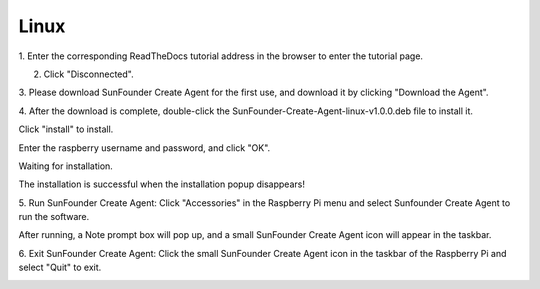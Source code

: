 Linux
===================================

1. Enter the corresponding ReadTheDocs tutorial address 
in the browser to enter the tutorial page.

.. image:: media/image18.png


2. Click \"Disconnected\".

.. image:: media/image19.png


3. Please download SunFounder Create Agent for the first use, 
and download it by clicking \"Download the Agent\".

.. image:: media/image20.png


4. After the download is complete, double-click the 
SunFounder-Create-Agent-linux-v1.0.0.deb file to install it.

.. image:: media/image21.png


Click \"install\" to install.

.. image:: media/image22.png


Enter the raspberry username and password, and click \"OK\".

.. image:: media/image23.png
    :align: center

Waiting for installation.

.. image:: media/image24.png
    :align: center

The installation is successful when the installation popup disappears!

5. Run SunFounder Create Agent: Click \"Accessories\" in the Raspberry Pi menu and select Sunfounder
Create Agent to run the software.

.. image:: media/image25.png
    :align: center

After running, a Note prompt box will pop up, and a small SunFounder Create Agent icon will appear in the taskbar.

.. image:: media/image26.png
    :align: center

.. image:: media/image27.png
    :align: center

6. Exit SunFounder Create Agent: Click the small SunFounder Create Agent icon 
in the taskbar of the Raspberry Pi and select \"Quit\" to exit.

.. image:: media/image28.png
    :align: center

